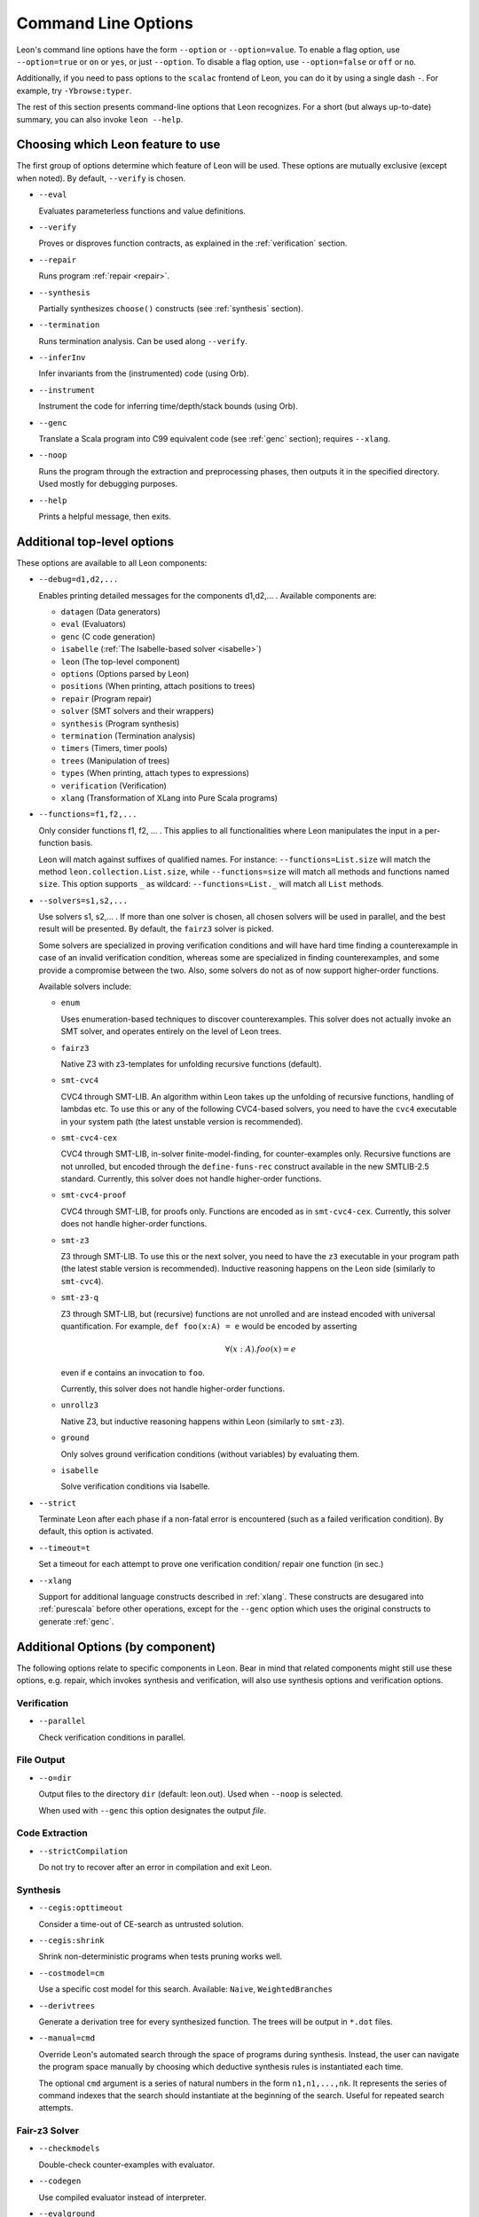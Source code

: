 .. _cmdlineoptions:

Command Line Options
====================

Leon's command line options have the form ``--option`` or ``--option=value``.
To enable a flag option, use ``--option=true`` or ``on`` or ``yes``,
or just ``--option``. To disable a flag option, use ``--option=false``
or ``off`` or ``no``.

Additionally, if you need to pass options to the ``scalac`` frontend of Leon,
you can do it by using a single dash ``-``. For example, try ``-Ybrowse:typer``.

The rest of this section presents command-line options that Leon recognizes.
For a short (but always up-to-date) summary, you can also invoke ``leon --help``.

Choosing which Leon feature to use
----------------------------------

The first group of options determine which feature of Leon will be used.
These options are mutually exclusive (except when noted). By default, ``--verify`` is chosen.

* ``--eval``

  Evaluates parameterless functions and value definitions.

* ``--verify``

  Proves or disproves function contracts, as explained in the :ref:`verification` section.

* ``--repair``

  Runs program :ref:`repair <repair>`.

* ``--synthesis``

  Partially synthesizes ``choose()`` constructs (see :ref:`synthesis` section).

* ``--termination``

  Runs termination analysis. Can be used along ``--verify``.

* ``--inferInv``

  Infer invariants from the (instrumented) code (using Orb).

* ``--instrument``

  Instrument the code for inferring time/depth/stack bounds (using Orb).

* ``--genc``

  Translate a Scala program into C99 equivalent code (see :ref:`genc` section); requires
  ``--xlang``.

* ``--noop``

  Runs the program through the extraction and preprocessing phases, then outputs it in the specified
  directory. Used mostly for debugging purposes.

* ``--help``

  Prints a helpful message, then exits.



Additional top-level options
----------------------------

These options are available to all Leon components:

* ``--debug=d1,d2,...``

  Enables printing detailed messages for the components d1,d2,... .
  Available components are:

  * ``datagen`` (Data generators)

  * ``eval`` (Evaluators)

  * ``genc`` (C code generation)

  * ``isabelle`` (:ref:`The Isabelle-based solver <isabelle>`)

  * ``leon`` (The top-level component)

  * ``options`` (Options parsed by Leon)

  * ``positions`` (When printing, attach positions to trees)

  * ``repair`` (Program repair)

  * ``solver`` (SMT solvers and their wrappers)

  * ``synthesis`` (Program synthesis)

  * ``termination`` (Termination analysis)

  * ``timers`` (Timers, timer pools)

  * ``trees`` (Manipulation of trees)

  * ``types`` (When printing, attach types to expressions)

  * ``verification`` (Verification)

  * ``xlang`` (Transformation of XLang into Pure Scala programs)


* ``--functions=f1,f2,...``

  Only consider functions f1, f2, ... . This applies to all functionalities
  where Leon manipulates the input in a per-function basis.

  Leon will match against suffixes of qualified names. For instance:
  ``--functions=List.size`` will match the method ``leon.collection.List.size``,
  while  ``--functions=size`` will match all methods and functions named ``size``.
  This option supports ``_`` as wildcard: ``--functions=List._`` will
  match all ``List`` methods.

* ``--solvers=s1,s2,...``

  Use solvers s1, s2,... . If more than one solver is chosen, all chosen
  solvers will be used in parallel, and the best result will be presented.
  By default, the ``fairz3`` solver is picked.

  Some solvers are specialized in proving verification conditions
  and will have hard time finding a counterexample in case of an invalid
  verification condition, whereas some are specialized in finding
  counterexamples, and some provide a compromise between the two.
  Also, some solvers do not as of now support higher-order functions.

  Available solvers include:

  * ``enum``

    Uses enumeration-based techniques to discover counterexamples.
    This solver does not actually invoke an SMT solver,
    and operates entirely on the level of Leon trees.

  * ``fairz3``

    Native Z3 with z3-templates for unfolding recursive functions (default).

  * ``smt-cvc4``

    CVC4 through SMT-LIB. An algorithm within Leon takes up the unfolding
    of recursive functions, handling of lambdas etc. To use this or any
    of the following CVC4-based solvers, you need to have the ``cvc4``
    executable in your system path (the latest unstable version is recommended).

  * ``smt-cvc4-cex``

    CVC4 through SMT-LIB, in-solver finite-model-finding, for counter-examples only.
    Recursive functions are not unrolled, but encoded through the
    ``define-funs-rec`` construct available in the new SMTLIB-2.5 standard.
    Currently, this solver does not handle higher-order functions.

  * ``smt-cvc4-proof``

    CVC4 through SMT-LIB, for proofs only. Functions are encoded as in
    ``smt-cvc4-cex``.
    Currently, this solver does not handle higher-order functions.

  * ``smt-z3``

    Z3 through SMT-LIB. To use this or the next solver, you need to
    have the ``z3`` executable in your program path (the latest stable version
    is recommended). Inductive reasoning happens on the Leon side
    (similarly to ``smt-cvc4``).

  * ``smt-z3-q``

    Z3 through SMT-LIB, but (recursive) functions are not unrolled and are
    instead encoded with universal quantification.
    For example, ``def foo(x:A) = e`` would be encoded by asserting

    .. math::

      \forall (x:A). foo(x) = e

    even if ``e`` contains an invocation to ``foo``.

    Currently, this solver does not handle higher-order functions.

  * ``unrollz3``

    Native Z3, but inductive reasoning happens within Leon (similarly to ``smt-z3``).

  * ``ground``

    Only solves ground verification conditions (without variables) by evaluating them.

  * ``isabelle``

    Solve verification conditions via Isabelle.

* ``--strict``

  Terminate Leon after each phase if a non-fatal error is encountered
  (such as a failed verification condition). By default, this option is activated.

* ``--timeout=t``

  Set a timeout for each attempt to prove one verification condition/
  repair one function (in sec.)

* ``--xlang``

  Support for additional language constructs described in :ref:`xlang`.
  These constructs are desugared into :ref:`purescala` before other operations,
  except for the ``--genc`` option which uses the original constructs to generate
  :ref:`genc`.

Additional Options (by component)
---------------------------------

The following options relate to specific components in Leon. Bear in mind
that related components might still use these options, e.g. repair,
which invokes synthesis and verification, will also use
synthesis options and verification options.

Verification
************

* ``--parallel``

  Check verification conditions in parallel.

File Output
***********

* ``--o=dir``

  Output files to the directory ``dir`` (default: leon.out).
  Used when ``--noop`` is selected.

  When used with ``--genc`` this option designates the output *file*.

Code Extraction
***************

* ``--strictCompilation``

  Do not try to recover after an error in compilation and exit Leon.

Synthesis
*********

* ``--cegis:opttimeout``

  Consider a time-out of CE-search as untrusted solution.

* ``--cegis:shrink``

  Shrink non-deterministic programs when tests pruning works well.

* ``--costmodel=cm``

  Use a specific cost model for this search.
  Available: ``Naive``, ``WeightedBranches``

* ``--derivtrees``

  Generate a derivation tree for every synthesized function.
  The trees will be output in ``*.dot`` files.

* ``--manual=cmd``

  Override Leon's automated search through the space of programs during synthesis.
  Instead, the user can navigate the program space manually
  by choosing which deductive synthesis rules is instantiated each time.

  The optional ``cmd`` argument is a series of natural numbers in the form
  ``n1,n1,...,nk``. It represents the series of command indexes that the search
  should instantiate at the beginning of the search.
  Useful for repeated search attempts.

Fair-z3 Solver
**************

* ``--checkmodels``

  Double-check counter-examples with evaluator.

* ``--codegen``

  Use compiled evaluator instead of interpreter.

* ``--evalground``

  Use evaluator on functions applied to ground arguments.

* ``--feelinglucky``

  Use evaluator to find counter-examples early.

* ``--unrollcores``

  Use unsat-cores to drive unrolling while remaining fair.

CVC4 Solver
***********

* ``--solver:cvc4=<cvc4-opt>``

  Pass extra command-line arguments to CVC4.

Isabelle
********

* ``--isabelle:dump=<path>``

  Makes the system write theory files containing the translated definitions
  and scripts. The generated files may be loaded directly into Isabelle, but
  are not guaranteed to work, as pretty-printing Isabelle terms is only an
  approximation.

* ``--isabelle:mapping``

  Controls function and type mapping. On by default. When switched off, neither
  functions nor types are mapped at all.

* ``--isabelle:strict``

  Strict prover mode. On by default. Replays all referenced proofs from the
  library when verifiying a Leon source file. Keeping it enabled prevents
  unsound proofs when postconditions or mappings in the library are wrong.
  When disabled, a warning is printed.

Invariant Inference
*******************

These options are to be used in conjunction with ``--inferInv`` and ``--instrument``.

* ``--cegis``

  Use cegis instead of farkas

* ``--disableInfer``

  Disable automatic inference of auxiliary invariants

* ``--fullunroll``

  Unroll all calls in every unroll step

* ``--inferTemp``

  Infer templates by enumeration

* ``--minbounds``

  Tighten the inferred time bounds

* ``--stats-suffix=s``

  Specifies the suffix of the statistics file

* ``--usereals``

  Interpret the input program as a program over real numbers

* ``--wholeprogram``

  Perform a non-modular whole program analysis

* ``--withmult``

  Do not convert multiplication into a recursive function inside verification conditions

